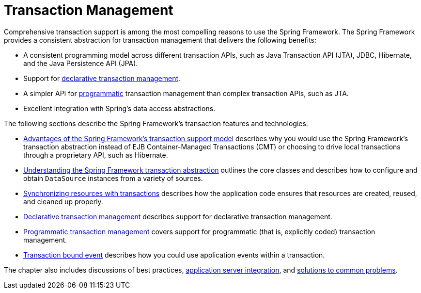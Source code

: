 [[transaction]]
= Transaction Management

Comprehensive transaction support is among the most compelling reasons to use the Spring
Framework. The Spring Framework provides a consistent abstraction for transaction
management that delivers the following benefits:

* A consistent programming model across different transaction APIs, such as Java
  Transaction API (JTA), JDBC, Hibernate, and the Java Persistence API (JPA).
* Support for <<transaction-declarative, declarative transaction management>>.
* A simpler API for <<transaction-programmatic, programmatic>> transaction management
  than complex transaction APIs, such as JTA.
* Excellent integration with Spring's data access abstractions.

The following sections describe the Spring Framework's transaction features and
technologies:

* <<transaction-motivation, Advantages of the Spring Framework's transaction support
  model>> describes why you would use the Spring Framework's transaction abstraction
  instead of EJB Container-Managed Transactions (CMT) or choosing to drive local
  transactions through a proprietary API, such as Hibernate.
* <<transaction-strategies, Understanding the Spring Framework transaction abstraction>>
  outlines the core classes and describes how to configure and obtain `DataSource`
  instances from a variety of sources.
* <<tx-resource-synchronization, Synchronizing resources with transactions>> describes
  how the application code ensures that resources are created, reused, and cleaned up
  properly.
* <<transaction-declarative, Declarative transaction management>> describes support for
  declarative transaction management.
* <<transaction-programmatic, Programmatic transaction management>> covers support for
  programmatic (that is, explicitly coded) transaction management.
* <<transaction-event, Transaction bound event>> describes how you could use application
  events within a transaction.

The chapter also includes discussions of best practices,
<<transaction-application-server-integration, application server integration>>,
and <<transaction-solutions-to-common-problems, solutions to common problems>>.



